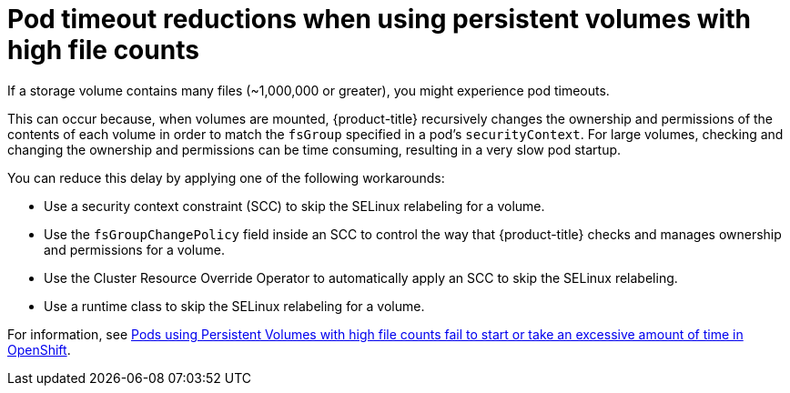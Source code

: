 // Module included in the following assemblies:
//
// * nodes/nodes-pods-configuring.adoc
// * nodes/nodes-cluster-pods-configuring

:_mod-docs-content-type: REFERENCE
[id="nodes-pods-configuring-reducing_{context}"]
= Pod timeout reductions when using persistent volumes with high file counts

If a storage volume contains many files (~1,000,000 or greater), you might experience pod timeouts.

This can occur because, when volumes are mounted, {product-title} recursively changes the ownership and permissions of the contents of each volume in order to match the `fsGroup` specified in a pod's `securityContext`. For large volumes, checking and changing the ownership and permissions can be time consuming, resulting in a very slow pod startup.

You can reduce this delay by applying one of the following workarounds:

* Use a security context constraint (SCC) to skip the SELinux relabeling for a volume.

* Use the `fsGroupChangePolicy` field inside an SCC to control the way that {product-title} checks and manages ownership and permissions for a volume.

* Use the Cluster Resource Override Operator to automatically apply an SCC to skip the SELinux relabeling.

* Use a runtime class to skip the SELinux relabeling for a volume.

For information, see link:https://access.redhat.com/solutions/6221251[Pods using Persistent Volumes with high file counts fail to start or take an excessive amount of time in OpenShift].

